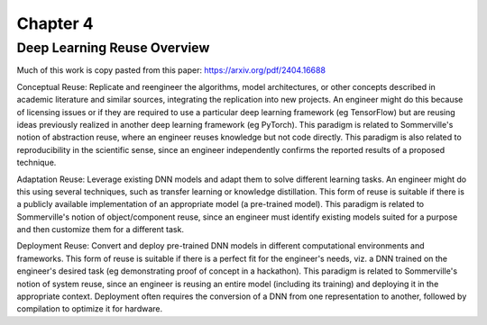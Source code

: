 ###########
 Chapter 4
###########

******************************
 Deep Learning Reuse Overview
******************************

Much of this work is copy pasted from this paper:
https://arxiv.org/pdf/2404.16688

Conceptual Reuse: Replicate and reengineer the algorithms, model
architectures, or other concepts described in academic literature and
similar sources, integrating the replication into new projects. An
engineer might do this because of licensing issues or if they are
required to use a particular deep learning framework (eg TensorFlow) but
are reusing ideas previously realized in another deep learning framework
(eg PyTorch). This paradigm is related to
Sommerville's notion of abstraction reuse, where an engineer reuses
knowledge but not code directly. This paradigm is also related to
reproducibility in the scientific sense, since an engineer independently
confirms the reported results of a proposed technique.

Adaptation Reuse: Leverage existing DNN models and adapt them to solve
different learning tasks. An engineer might do this using several
techniques, such as transfer learning or knowledge distillation. This
form of reuse is suitable if there is a publicly available
implementation of an appropriate model (a pre-trained model). This
paradigm is related to Sommerville's notion of object/component reuse,
since an engineer must identify existing models suited for a purpose and
then customize them for a different task.

Deployment Reuse: Convert and deploy pre-trained DNN models in different
computational environments and frameworks. This form of reuse is
suitable if there is a perfect fit for the engineer's needs, viz. a DNN
trained on the engineer's desired task (eg demonstrating proof of
concept in a hackathon). This paradigm is related to Sommerville's
notion of system reuse, since an engineer is reusing an entire model
(including its training) and deploying it in the appropriate context.
Deployment often requires the conversion of a DNN from one
representation to another, followed by compilation to optimize it for
hardware.

